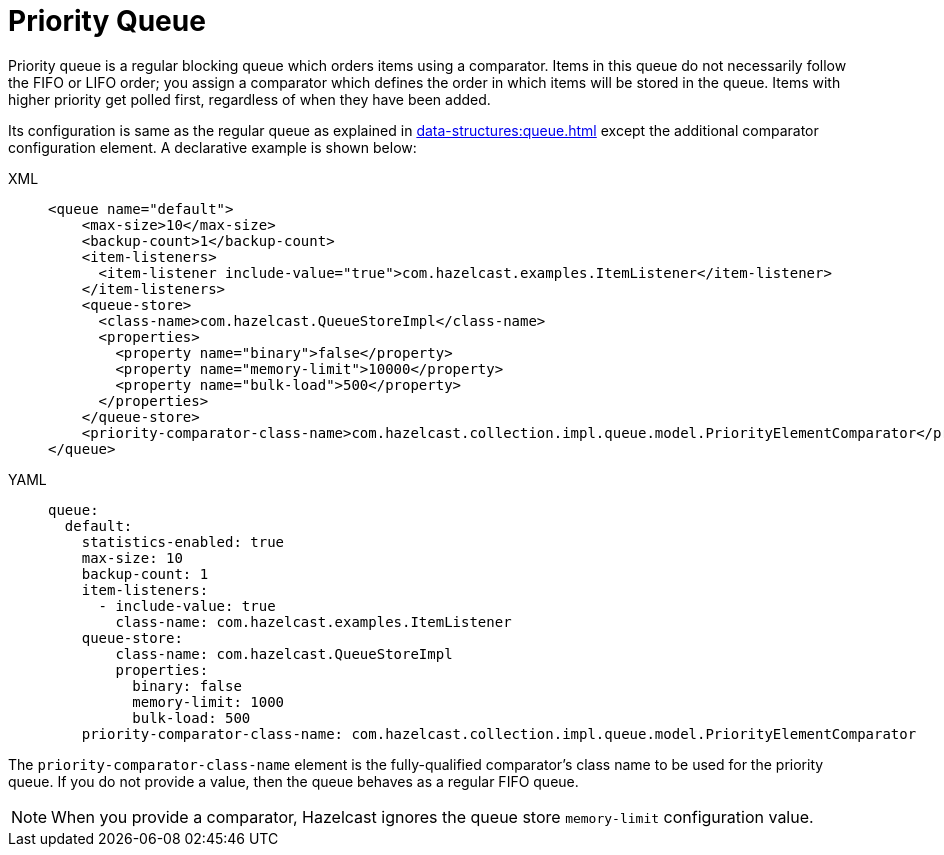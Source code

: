 = Priority Queue

Priority queue is a regular blocking queue which orders items using a comparator.
Items in this queue do not necessarily follow the FIFO or LIFO order;
you assign a comparator which defines the order in which items will be stored in the queue.
Items with higher priority get polled first, regardless of when they have been added.

Its configuration is same as the regular queue as explained in xref:data-structures:queue.adoc#configuring-queue[]
except the additional comparator configuration element. A declarative example
is shown below:

[tabs] 
==== 
XML:: 
+ 
-- 
[source,xml]
----
<queue name="default">
    <max-size>10</max-size>
    <backup-count>1</backup-count>
    <item-listeners>
      <item-listener include-value="true">com.hazelcast.examples.ItemListener</item-listener>
    </item-listeners>
    <queue-store>
      <class-name>com.hazelcast.QueueStoreImpl</class-name>
      <properties>
        <property name="binary">false</property>
        <property name="memory-limit">10000</property>
        <property name="bulk-load">500</property>
      </properties>
    </queue-store>
    <priority-comparator-class-name>com.hazelcast.collection.impl.queue.model.PriorityElementComparator</priority-comparator-class-name>
</queue>
----
--

YAML::
+
[source,yaml]
----
queue:
  default:
    statistics-enabled: true
    max-size: 10
    backup-count: 1
    item-listeners:
      - include-value: true
        class-name: com.hazelcast.examples.ItemListener
    queue-store:
        class-name: com.hazelcast.QueueStoreImpl
        properties:
          binary: false
          memory-limit: 1000
          bulk-load: 500
    priority-comparator-class-name: com.hazelcast.collection.impl.queue.model.PriorityElementComparator
----
====

The `priority-comparator-class-name` element is the
fully-qualified comparator's class name to be used for the priority queue.
If you do not provide a value, then the queue behaves as a regular FIFO queue.

NOTE: When you provide a comparator, Hazelcast ignores the queue store
`memory-limit` configuration value.
